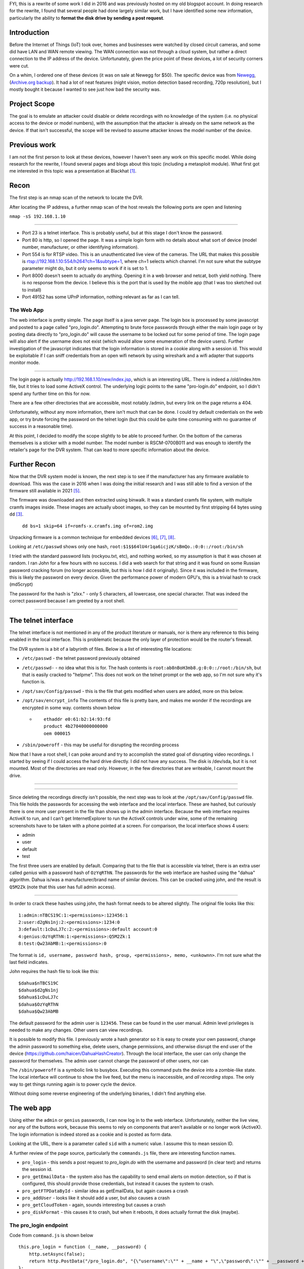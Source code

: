.. title: Auditing a $50 Security Camera DVR System
.. slug: auditing-a-security-camera-dvr-system
.. date: 2021-03-19 11:21:26 UTC-04:00
.. tags: hacking, IoT
.. category:
.. link:
.. description: DVR, security camera, CCTV, closed circuit camera monitoring, hacking, IoT, embedded devices,
.. type: text

FYI, this is a rewrite of some work I did in 2016 and was previously hosted on my old blogspot account. In doing research for the rewrite, I found that several people had done largely similar work, but I have identified some new information, particularly the ability to **format the disk drive by sending a post request**.

Introduction
============

Before the Internet of Things (IoT) took over, homes and businesses were watched by closed circuit cameras, and some did have LAN and WAN remote viewing. The WAN connection was not through a cloud system, but rather a direct connection to the IP address of the device. Unfortunately, given the price point of these devices, a lot of security corners were cut.

On a whim, I ordered one of these devices (it was on sale at Newegg for $50). The specific device was from `Newegg <https://www.newegg.com/shieldeye-rscm-0704b042-4-channel-kit-solution/p/N82E16881147043?Item=N82E16881147043>`_, (`Archive.org backup <https://web.archive.org/web/20210319155009/https://www.newegg.com/shieldeye-rscm-0704b042-4-channel-kit-solution/p/N82E16881147043?Item=N82E16881147043>`_). It had a lot of neat features (night vision, motion detection based recording, 720p resolution), but I mostly bought it because I wanted to see just how bad the security was.

Project Scope
=============

The goal is to emulate an attacker could disable or delete recordings with no knowledge of the system (i.e. no physical access to the device or model numbers), with the assumption that the attacker is already on the same network as the device. If that isn't successful, the scope will be revised to assume attacker knows the model number of the device.

.. TEASER_END


Previous work
=============

I am not the first person to look at these devices, however I haven't seen any work on this specific model. While doing research for the rewrite, I found several pages and blogs about this topic (including a metasploit module). What first got me interested in this topic was a presentation at Blackhat [1]_.


Recon
=====

The first step is an nmap scan of the network to locate the DVR.

After locating the IP address, a further nmap scan of the host reveals the following ports are open and listening

``nmap -sS 192.168.1.10``

.. image:: /images/dvr_audit/nmap_scan.png

----

- Port 23 is a telnet interface. This is probably useful, but at this stage I don't know the password.
- Port 80 is http, so I opened the page. It was a simple login form with no details about what sort of device (model number, manufacturer, or other identifying information).
- Port 554 is for RTSP video. This is an unauthenticated live view of the cameras. The URL that makes this possible is rtsp://192.168.1.10:554/h264?ch=1&subtype=1, where ch=1 selects which channel. I'm not sure what the subtype parameter might do, but it only seems to work if it is set to 1.
- Port 8000 doesn't seem to actually do anything. Opening it in a web browser and netcat, both yield nothing. There is no response from the device. I believe this is the port that is used by the mobile app (that I was too sketched out to install)
- Port 49152 has some UPnP information, nothing relevant as far as I can tell.



The Web App
------------

The web interface is pretty simple. The page itself is a java server page. The login box is processed by some javascript and posted to a page called "pro_login.do". Attempting to brute force passwords through either the main login page or by posting data directly to "pro_login.do" will cause the username to be locked out for some period of time. The login page will also alert if the username does not exist (which would allow some enumeration of the device users). Further investigation of the javascript indicates that the login information is stored in a cookie along with a session id. This would be exploitable if I can sniff credentials from an open wifi network by using wireshark and a wifi adapter that supports monitor mode.

.. image:: /images/dvr_audit/web_login.png
  :align: center

----

The login page is actually http://192.168.1.10/new/index.jsp, which is an interesting URL. There is indeed a /old/index.htm file, but it tries to load some ActiveX control. The underlying logic points to the same "pro-login.do" endpoint, so I didn't spend any further time on this for now.

There are a few other directories that are accessible, most notably /admin, but every link on the page returns a 404.


Unfortunately, without any more information, there isn't much that can be done. I could try default credentials on the web app, or try brute forcing the password on the telnet login (but this could be quite time consuming with no guarantee of success in a reasonable time).

At this point, I decided to modify the scope slightly to be able to proceed further. On the bottom of the cameras themselves is a sticker with a model number. The model number is RSCM-0700B011 and was enough to identify the retailer's page for the DVR system. That can lead to more specific information about the device.



Further Recon
==============

Now that the DVR system model is known, the next step is to see if the manufacturer has any firmware available to download. This was the case in 2016 when I was doing the initial research and I was still able to find a version of the firmware still available in 2021 [5]_.

The firmware was downloaded and then extracted using binwalk. It was a standard cramfs file system, with multiple cramfs images inside. These images are actually uboot images, so they can be mounted by first stripping 64 bytes using ``dd`` [3]_.

  ``dd bs=1 skip=64 if=romfs-x.cramfs.img of=rom2.img``

Unpacking firmware is a common technique for embedded devices [6]_, [7]_, [8]_.

Looking at ``/etc/passwd`` shows only one hash, ``root:$1$$64lU4r1qa6icjzK/sBmQo.:0:0::/root:/bin/sh``

I tried with the standard password lists (rockyou.txt, etc), and nothing worked, so my assumption is that it was chosen at random. I ran John for a few hours with no success. I did a web search for that string and it was found on some Russian password cracking forum (no longer accessible, but this is how I did it originally). Since it was included in the firmware, this is likely the password on every device. Given the performance power of modern GPU's, this is a trivial hash to crack (md5crypt)

The password for the hash is "zlxx." - only 5 characters, all lowercase, one special character. That was indeed the correct password because I am greeted by a root shell.

.. image:: /images/dvr_audit/telnet_login.png
  :align: center

----

.. image:: /images/dvr_audit/hackerman.gif
  :align: center


The telnet interface
====================

The telnet interface is not mentioned in any of the product literature or manuals, nor is there any reference to this being enabled in the local interface. This is problematic because the only layer of protection would be the router's firewall.

The DVR system is a bit of a labyrinth of files. Below is a list of interesting file locations:

- ``/etc/passwd`` - the telnet password previously obtained
- ``/etc/passwd-`` - no idea what this is for. The hash contents is ``root:ab8nBoH3mb8.g:0:0::/root:/bin/sh``, but that is easily cracked to "helpme". This does not work on the telnet prompt or the web app, so I'm not sure why it's function is.
- ``/opt/sav/Config/passwd`` - this is the file that gets modified when users are added, more on this below.
- ``/opt/sav/encrypt_info`` The contents of this file is pretty bare, and makes me wonder if the recordings are encrypted in some way. contents shown below

  - ::

        ethaddr e0:61:b2:14:93:fd
        product 4b27040000000000
        oem 000015


- ``/sbin/poweroff`` - this may be useful for disrupting the recording process


Now that I have a root shell, I can poke around and try to accomplish the stated goal of disrupting video recordings. I started by seeing if I could access the hard drive directly. I did not have any success. The disk is /dev/sda, but it is not mounted. Most of the directories are read only. However, in the few directories that are writeable, I cannot mount the drive.


.. image:: /images/dvr_audit/fdisk.png
  :align: center

----

.. image:: /images/dvr_audit/mount.png
  :align: center

----

Since deleting the recordings directly isn't possible, the next step was to look at the ``/opt/sav/Config/passwd`` file. This file holds the passwords for accessing the web interface and the local interface. These are hashed, but curiously there is one more user present in the file than shows up in the admin interface. Because the web interface requires ActiveX to run, and I can't get InternetExplorer to run the ActiveX controls under wine, some of the remaining screenshots have to be taken with a phone pointed at a screen. For comparison, the local interface shows 4 users:

- admin
- user
- default
- test

The first three users are enabled by default. Comparing that to the file that is accessible via telnet, there is an extra user called `genius` with a password hash of ``OzYqRThN``. The passwords for the web interface are hashed using the "dahua" algorithm. Dahua is/was a manufacturer/brand name of similar devices. This can be cracked using john, and the result is ``Q5M2Zk`` (note that this user has full admin access).

.. image:: /images/dvr_audit/user_list.jpg
  :align: center

----

In order to crack these hashes using john, the hash format needs to be altered slightly. The original file looks like this:

::

  1:admin:nTBCS19C:1:<permissions>:123456:1
  2:user:d2gNs1nj:2:<permissions>:1234:0
  3:default:1cDuLJ7c:2:<permissions>:default account:0
  4:genius:OzYqRThN:1:<permissions>:Q5M2Zk:1
  8:test:Qw23AbMB:1:<permissions>:0

The format is ``id, username, password hash, group, <permissions>, memo, <unkownn>``. I'm not sure what the last field indicates.

John requires the hash file to look like this:

::

  $dahua$nTBCS19C
  $dahua$d2gNs1nj
  $dahua$1cDuLJ7c
  $dahua$OzYqRThN
  $dahua$Qw23AbMB


The default password for the admin user is ``123456``. These can be found in the user manual. Admin level privileges is needed to make any changes. Other users can view recordings.

It is possible to modify this file. I previously wrote a hash generator so it is easy to create your own password, change the admin password to something else, delete users, change permissions, and otherwise disrupt the end user of the device (https://github.com/haicen/DahuaHashCreator). Through the local interface, the user can only change the password for themselves. The admin user cannot change the password of other users, nor can

The ``/sbin/poweroff`` is a symbolic link to busybox. Executing this command puts the device into a zombie-like state. The local interface will continue to show the live feed, but the menu is inaccessible, and *all recording stops*. The only way to get things running again is to power cycle the device.

Without doing some reverse engineering of the underlying binaries, I didn't find anything else.

The web app
===========

Using either the ``admin`` or ``genius`` passwords, I can now log in to the web interface. Unfortunately, neither the live view, nor any of the buttons work, because this seems to rely on components that aren't available or no longer work (ActiveX). The login information is indeed stored as a cookie and is posted as form data.

.. image:: /images/dvr_audit/http_post_data.png

Looking at the URL, there is a parameter called ``sid`` with a numeric value. I assume this to mean session ID.

A further review of the page source, particularly the ``commands.js`` file, there are interesting function names.

- ``pro_login`` - this sends a post request to `pro_login.do` with the username and password (in clear text) and returns the session id.
- ``pro_getEmailData`` - the system also has the capability to send email alerts on motion detection, so if that is configured, this should provide those credentials, but instead it causes the system to crash.
- ``pro_getFTPDataById`` - similar idea as getEmailData, but again causes a crash
- ``pro_addUser`` - looks like it should add a user, but also causes a crash
- ``pro_getCloudToken`` - again, sounds interesting but causes a crash
- ``pro_diskFormat`` - this causes it to crash, but when it reboots, it does actually format the disk (maybe).

The pro_login endpoint
----------------------

Code from ``command.js`` is shown below
::

    this.pro_login = function (__name, __password) {
        http.setAsync(false);
        return http.PostData("/pro_login.do", "{\"username\":\"" + __name + "\",\"password\":\"" + __password + "\"}", null);
    };

From that, I thought I could do ``curl http://192.168.1.10/pro_login.do -d '{"username": "admin", "password": "123456"}'``. It did work, and I got the following response: ``{"message":"Login Is Successful","sid":1}``

Just to recap, the username and password here could be found by logging into the device with telnet, or by sniffing open wifi networks because the device does not support https. If I happened to be on an open guest network with someone viewing or managing the device, I could grab the cookie that contains the username and password.

The pro_diskFormat endpoint
---------------------------

The code for this endpoint is provided below. Of note, it only needs a valid session ID. It isn't really practical to try to brute force the sid, because each time the url is hit, it causes it to crash. For some reason, it does actually cause the disk to be formatted upon reboot. I'm not sure if it actually formats the disk, or if it just marks everything for deletion. I'm not really a reverse engineer, so I haven't been able to see what is actually happening in the binary.

::

    this.pro_diskFormat = function(_id){
        http.setAsync(false);
        return http.PostData("/pro_diskFormat.do", "{\"sid\":"+this.getSessionId() +",\"id\":"+_id+"}", null);
    };



My test methodology was:

- Wave to the camera to trigger the motion recording
- Verified the recording was made and viewable
- Used the pro_login endpoint with curl to get a valid session id
- Used the pro_diskFormat endpoint with curl and the valid session id
- Logged in through telnet to reboot the device (easier than unplugging it)
- Logged in to the local interface and found no recordings exist

::

  > curl http://192.168.1.10/pro_login.do -d '{"username": "admin", "password": "123456"}'
  {"message":"Login Is Successful","sid":1}

  > curl http://192.168.1.10/pro_diskFormat.do -d '{"sid": "1"}'
  curl: (52) Empty reply from server




The metasploit module
---------------------

While not specific to this device, there is a metasploit module developed by Depth Security [2]_, and there is a CVE 2013-6117 [4]_  issued for this particular exploit. I have confirmed that some functions do work, while others do not. The two that have the highest impact are the EMAIL and NAS actions. This is shown below, where the smtp username and password are visible.

.. image:: /images/dvr_audit/metasploit.png
  :align: center

----

The ones that I tested that worked are CHANNEL, EMAIL, NAS, GROUP, and USER. The email action does return the  This must use the underlying system, because the ``genius`` user is not shown. Using the metasploit module is much less work than the other methods. There are plenty of these devices connected to the internet, and searchable on shodan https://www.shodan.io/search?query=%22IVSWeb%22, all of which are potentially have the same flaw.

I may try to tweak the existing metasploit module and see if I can get the reset function to work.

The Local Interface
===================

There isn't much to report on the local interface. The only significant finding is that the passwords for users are limited to 6 characters. I believe this may be an artifact of the underlying hash algorithm.   It is a rather clunky system where the only way to input text is though an on screen keyboard, so passwors are likely to be lowercase if not just numeric.

Summary of vulnerabilities
==========================

There are multiple, low skill vulnerabilities in the device.

- Insecure authentication

  - Live stream available via RTSP requires no authentication
  - device only supports http
  - credentials stored as a cookie
  - relies on an integer as a session id (always starts at 1).

    - can erase all footage from the device by making a POST request by simply guessing the session id

  - passwords have max length of 6

- No authentication
  - metasploit module can retrieve password hashes and other configuration details (smtp password, ftp password)

- Hard coded credentials

  - telnet password is easily cracked, and is the same on all devices
  - ``genius`` web user that is not listed in the local user admin interface, but has full system access

- Users likely unaware telnet is enabled



Mitigations
===========

- Don't connect it to the internet
  - If it must be connected to the internet, put it behind a VPN.
  - Segregate it from the guest network

- Change the telnet password
- manually edit ``/opt/sav/Config/passwd`` to remove the ``genius`` user

Citations
=========

.. [1] Craig Heffner via HackersOnBoard, “Black Hat 2013 - Exploiting Network Surveillance Cameras Like a Hollywood Hacker,” Nov. 19, 2013. https://www.youtube.com/watch?v=B8DjTcANBx0
.. [2] Reynolds, Jake, “Dahua DVR Authentication Bypass - CVE-2013-6117.” https://depthsecurity.com/blog/dahua-dvr-authentication-bypass-cve-2013-6117
.. [3] “Hacking RAM disks,” Boundary Devices, Sep. 07, 2012. https://boundarydevices.com/hacking-ram-disks/
.. [4] “NVD - CVE-2013-6117.” https://nvd.nist.gov/vuln/detail/CVE-2013-6117
.. [5] “ReaderDump RTS5301 VDD V18 11003 Zip,” Rosewill. https://www.rosewill.com/download/readerdump-rts5301-vdd-v18-11003-zip/
.. [6] B. Tamasi, “Reverse Engineering DVR firmware,” Medium, Apr. 23, 2020. https://medium.com/@halftome/reverse-engineering-dvr-firmware-e7fec42f2a88
.. [7] “Reverse Engineering Firmware Primer,” Security Weekly Wiki, Dec. 13, 2012. https://wiki.securityweekly.com/Reverse_Engineering_Firmware_Primer
.. [8] K. Makan, “[Reverse Engineering Primer] Unpacking cramfs firmware file systems.” http://blog.k3170makan.com/2018/06/reverse-engineering-primer-unpacking.html
